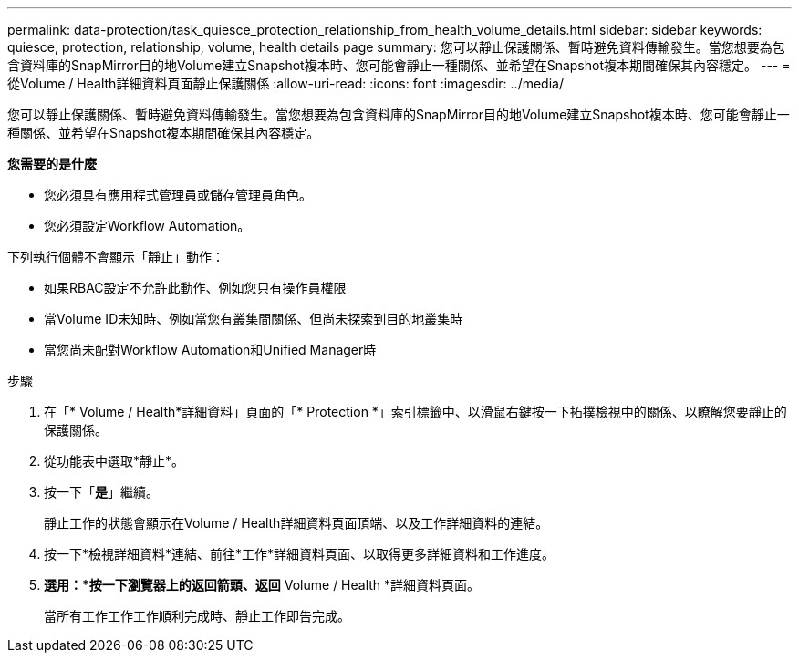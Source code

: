 ---
permalink: data-protection/task_quiesce_protection_relationship_from_health_volume_details.html 
sidebar: sidebar 
keywords: quiesce, protection, relationship, volume, health details page 
summary: 您可以靜止保護關係、暫時避免資料傳輸發生。當您想要為包含資料庫的SnapMirror目的地Volume建立Snapshot複本時、您可能會靜止一種關係、並希望在Snapshot複本期間確保其內容穩定。 
---
= 從Volume / Health詳細資料頁面靜止保護關係
:allow-uri-read: 
:icons: font
:imagesdir: ../media/


[role="lead"]
您可以靜止保護關係、暫時避免資料傳輸發生。當您想要為包含資料庫的SnapMirror目的地Volume建立Snapshot複本時、您可能會靜止一種關係、並希望在Snapshot複本期間確保其內容穩定。

*您需要的是什麼*

* 您必須具有應用程式管理員或儲存管理員角色。
* 您必須設定Workflow Automation。


下列執行個體不會顯示「靜止」動作：

* 如果RBAC設定不允許此動作、例如您只有操作員權限
* 當Volume ID未知時、例如當您有叢集間關係、但尚未探索到目的地叢集時
* 當您尚未配對Workflow Automation和Unified Manager時


.步驟
. 在「* Volume / Health*詳細資料」頁面的「* Protection *」索引標籤中、以滑鼠右鍵按一下拓撲檢視中的關係、以瞭解您要靜止的保護關係。
. 從功能表中選取*靜止*。
. 按一下「*是*」繼續。
+
靜止工作的狀態會顯示在Volume / Health詳細資料頁面頂端、以及工作詳細資料的連結。

. 按一下*檢視詳細資料*連結、前往*工作*詳細資料頁面、以取得更多詳細資料和工作進度。
. *選用：*按一下瀏覽器上的返回箭頭、返回* Volume / Health *詳細資料頁面。
+
當所有工作工作工作順利完成時、靜止工作即告完成。


